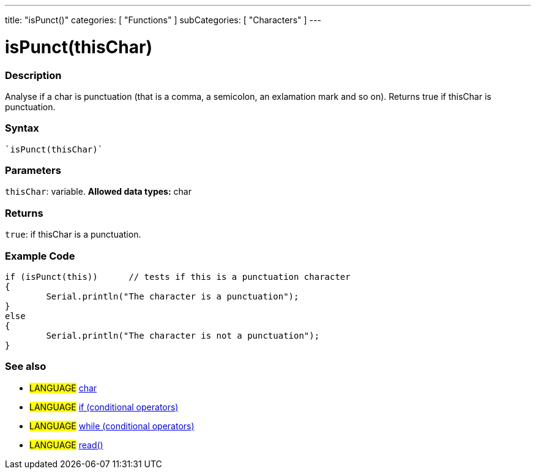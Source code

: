 ---
title: "isPunct()"
categories: [ "Functions" ]
subCategories: [ "Characters" ]
---





= isPunct(thisChar)


// OVERVIEW SECTION STARTS
[#overview]
--

[float]
=== Description
Analyse if a char is punctuation (that is a comma, a semicolon, an exlamation mark and so on). Returns true if thisChar is punctuation. 
[%hardbreaks]


[float]
=== Syntax
[source,arduino]
----
`isPunct(thisChar)`
----

[float]
=== Parameters
`thisChar`: variable. *Allowed data types:* char

[float]
=== Returns
`true`: if thisChar is a punctuation.

--
// OVERVIEW SECTION ENDS



// HOW TO USE SECTION STARTS
[#howtouse]
--

[float]
=== Example Code

[source,arduino]
----
if (isPunct(this))      // tests if this is a punctuation character
{
	Serial.println("The character is a punctuation");
}
else
{
	Serial.println("The character is not a punctuation");
}

----

--
// HOW TO USE SECTION ENDS


// SEE ALSO SECTION
[#see_also]
--

[float]
=== See also

[role="language"]
* #LANGUAGE#  link:../../../variables/data-types/char[char]
* #LANGUAGE#  link:../../../structure/control-structure/if[if (conditional operators)]
* #LANGUAGE#  link:../../../structure/control-structure/while[while (conditional operators)]
* #LANGUAGE# link:../../communication/serial/read[read()]

--
// SEE ALSO SECTION ENDS
